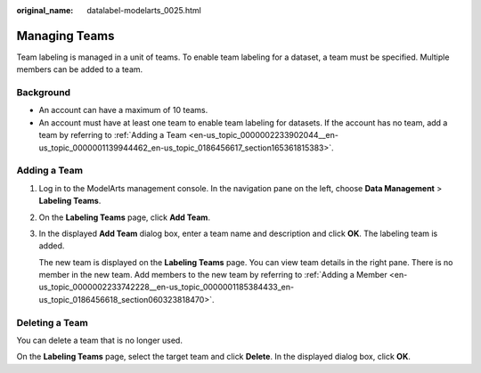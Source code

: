 :original_name: datalabel-modelarts_0025.html

.. _datalabel-modelarts_0025:

Managing Teams
==============

Team labeling is managed in a unit of teams. To enable team labeling for a dataset, a team must be specified. Multiple members can be added to a team.

Background
----------

-  An account can have a maximum of 10 teams.
-  An account must have at least one team to enable team labeling for datasets. If the account has no team, add a team by referring to :ref:`Adding a Team <en-us_topic_0000002233902044__en-us_topic_0000001139944462_en-us_topic_0186456617_section165361815383>`.

.. _en-us_topic_0000002233902044__en-us_topic_0000001139944462_en-us_topic_0186456617_section165361815383:

Adding a Team
-------------

#. Log in to the ModelArts management console. In the navigation pane on the left, choose **Data Management** > **Labeling Teams**.

#. On the **Labeling Teams** page, click **Add Team**.

#. In the displayed **Add Team** dialog box, enter a team name and description and click **OK**. The labeling team is added.

   The new team is displayed on the **Labeling Teams** page. You can view team details in the right pane. There is no member in the new team. Add members to the new team by referring to :ref:`Adding a Member <en-us_topic_0000002233742228__en-us_topic_0000001185384433_en-us_topic_0186456618_section060323818470>`.

Deleting a Team
---------------

You can delete a team that is no longer used.

On the **Labeling Teams** page, select the target team and click **Delete**. In the displayed dialog box, click **OK**.
